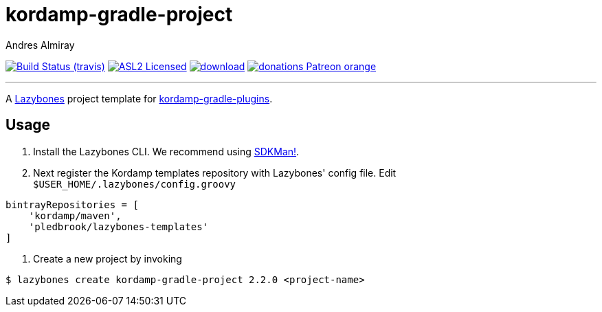 = kordamp-gradle-project
:linkattrs:
:author: Andres Almiray
:project-owner:   kordamp
:project-repo:    maven
:project-name:    kordamp-gradle-project-template
:project-version: 2.2.0

image:http://img.shields.io/travis/{project-owner}/{project-name}/master.svg["Build Status (travis)", link="https://travis-ci.org/{project-owner}/{project-name}"]
image:http://img.shields.io/badge/license-ASL2-blue.svg["ASL2 Licensed", link="http://opensource.org/licenses/ASL2"]
image:https://api.bintray.com/packages/{project-owner}/{project-repo}/{project-name}/images/download.svg[link="https://bintray.com/{project-owner}/{project-repo}/{project-name}/_latestVersion"]
image:https://img.shields.io/badge/donations-Patreon-orange.svg[link="https://www.patreon.com/user?u=6609318"]

---

A link:https://github.com/pledbrook/lazybones/[Lazybones] project template for link:https://github.com/aalmiray/kordamp-gradle-plugins[kordamp-gradle-plugins].

== Usage

1. Install the Lazybones CLI. We recommend using link:https://sdkman.io/[SDKMan!].
2. Next register the Kordamp templates repository with Lazybones' config file. Edit `$USER_HOME/.lazybones/config.groovy`

[source]
[subs="attributes"]
----
bintrayRepositories = [
    'kordamp/maven',
    'pledbrook/lazybones-templates'
]
----

3. Create a new project by invoking

[source]
[subs="attributes"]
----
$ lazybones create kordamp-gradle-project {project-version} &lt;project-name&gt;
----
